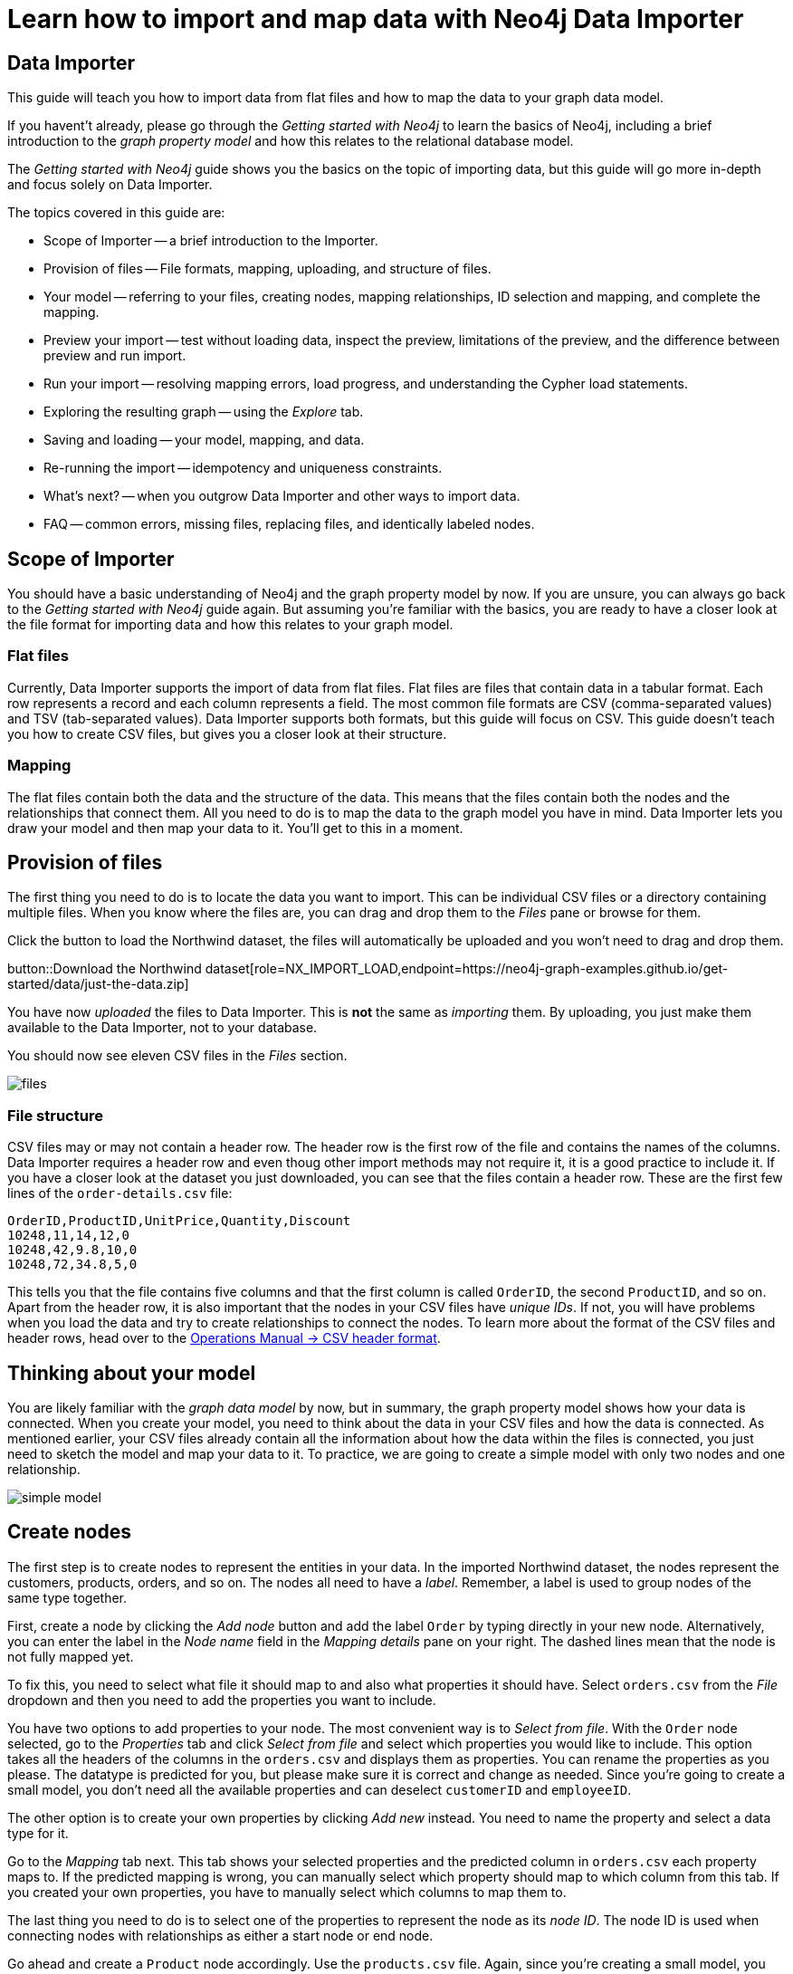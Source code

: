 = Learn how to import and map data with Neo4j Data Importer

== Data Importer

This guide will teach you how to import data from flat files and how to map the data to your graph data model.

If you havent't already, please go through the _Getting started with Neo4j_ to learn the basics of Neo4j, including a brief introduction to the _graph property model_ and how this relates to the relational database model.

The _Getting started with Neo4j_ guide shows you the basics on the topic of importing data, but this guide will go more in-depth and focus solely on Data Importer. 

The topics covered in this guide are:

* Scope of Importer -- a brief introduction to the Importer.
* Provision of files -- File formats, mapping, uploading, and structure of files.
* Your model -- referring to your files, creating nodes, mapping relationships, ID selection and mapping, and complete the mapping.
* Preview your import -- test without loading data, inspect the preview, limitations of the preview, and the difference between preview and run import.
* Run your import -- resolving mapping errors, load progress, and understanding the Cypher load statements.
* Exploring the resulting graph -- using the _Explore_ tab.
* Saving and loading -- your model, mapping, and data.
* Re-running the import -- idempotency and uniqueness constraints.
* What's next? -- when you outgrow Data Importer and other ways to import data.
* FAQ -- common errors, missing files, replacing files, and identically labeled nodes.

== Scope of Importer

You should have a basic understanding of Neo4j and the graph property model by now.
If you are unsure, you can always go back to the _Getting started with Neo4j_ guide again.
But assuming you're familiar with the basics, you are ready to have a closer look at the file format for importing data and how this relates to your graph model.

=== Flat files

Currently, Data Importer supports the import of data from flat files.
Flat files are files that contain data in a tabular format.
Each row represents a record and each column represents a field.
The most common file formats are CSV (comma-separated values) and TSV (tab-separated values).
Data Importer supports both formats, but this guide will focus on CSV.
This guide doesn't teach you how to create CSV files, but gives you a closer look at their structure.

=== Mapping

The flat files contain both the data and the structure of the data.
This means that the files contain both the nodes and the relationships that connect them.
All you need to do is to map the data to the graph model you have in mind.
Data Importer lets you draw your model and then map your data to it.
You'll get to this in a moment.

== Provision of files

The first thing you need to do is to locate the data you want to import.
This can be individual CSV files or a directory containing multiple files.
When you know where the files are, you can drag and drop them to the _Files_ pane or browse for them.

Click the button to load the Northwind dataset, the files will automatically be uploaded and you won't need to drag and drop them.

button::Download the Northwind dataset[role=NX_IMPORT_LOAD,endpoint=https://neo4j-graph-examples.github.io/get-started/data/just-the-data.zip]

You have now _uploaded_ the files to Data Importer.
This is *not* the same as _importing_ them. 
By uploading, you just make them available to the Data Importer, not to your database.

You should now see eleven CSV files in the _Files_ section.

image::files.png[]

=== File structure

CSV files may or may not contain a header row.
The header row is the first row of the file and contains the names of the columns.
Data Importer requires a header row and even thoug other import methods may not require it, it is a good practice to include it.
If you have a closer look at the dataset you just downloaded, you can see that the files contain a header row.
These are the first few lines of the `order-details.csv` file:

----
OrderID,ProductID,UnitPrice,Quantity,Discount
10248,11,14,12,0
10248,42,9.8,10,0
10248,72,34.8,5,0
----

This tells you that the file contains five columns and that the first column is called `OrderID`, the second `ProductID`, and so on.
Apart from the header row, it is also important that the nodes in your CSV files have _unique IDs_.
If not, you will have problems when you load the data and try to create relationships to connect the nodes.
To learn more about the format of the CSV files and header rows, head over to the https://neo4j.com/docs/operations-manual/current/tools/neo4j-admin/neo4j-admin-import/#import-tool-header-format[Operations Manual -> CSV header format].


== Thinking about your model

You are likely familiar with the _graph data model_ by now, but in summary, the graph property model shows how your data is connected.
When you create your model, you need to think about the data in your CSV files and how the data is connected.
As mentioned earlier, your CSV files already contain all the information about how the data within the files is connected, you just need to sketch the model and map your data to it.
To practice, we are going to create a simple model with only two nodes and one relationship.

image::simple-model.png[]

== Create nodes

The first step is to create nodes to represent the entities in your data.
In the imported Northwind dataset, the nodes represent the customers, products, orders, and so on.
The nodes all need to have a _label_.
Remember, a label is used to group nodes of the same type together.

First, create a node by clicking the _Add node_ button and add the label `Order` by typing directly in your new node.
Alternatively, you can enter the label in the _Node name_ field in the _Mapping details_ pane on your right.
The dashed lines mean that the node is not fully mapped yet.

To fix this, you need to select what file it should map to and also what properties it should have.
Select `orders.csv` from the _File_ dropdown and then you need to add the properties you want to include.

You have two options to add properties to your node.
The most convenient way is to _Select from file_.
With the `Order` node selected, go to the _Properties_ tab and click _Select from file_ and select which properties you would like to include.
This option takes all the headers of the columns in the `orders.csv` and displays them as properties.
You can rename the properties as you please.
The datatype is predicted for you, but please make sure it is correct and change as needed.
Since you're going to create a small model, you don't need all the available properties and can deselect `customerID` and `employeeID`.

The other option is to create your own properties by clicking _Add new_ instead. 
You need to name the property and select a data type for it.

Go to the _Mapping_ tab next.
This tab shows your selected properties and the predicted column in `orders.csv` each property maps to.
If the predicted mapping is wrong, you can manually select which property should map to which column from this tab.
If you created your own properties, you have to manually select which columns to map them to.

The last thing you need to do is to select one of the properties to represent the node as its _node ID_.
The node ID is used when connecting nodes with relationships as either a start node or end node.

Go ahead and create a `Product` node accordingly.
Use the `products.csv` file.
Again, since you're creating a small model,  you won't need all the available properties and can deselect `supplierID` and `categoryID`.
Use the `productID` property as ID for the node.


== Create relationships

You have two nodes and now you need to create a relationship to connect them.
Pick your start node, the `Order` node, by clicking on it.
Hover by the edge of the circle and you'll see a `+` sign.
Click and hold it and you'll see another circle.
Drag the new circle on to the `Product` node and just like that, you have created a relationship. 

Just like newly created nodes, the relationship is dashed until you add mapping details.

This is the most important part, where you tell Data Importer how to link the orders to the products in your data.

First, you add the relationship type, which is a descriptive name for the relationship. 
In the model you are creating, an order _contains_ a product, so go ahead and put `CONTAINS` in the _Relationship type_ field.

Next, you need to map the relationship to a file. 
Remember that you selected `orderID` and `productID` as IDs for the nodes you created.
The file you map your relationship to needs to contain these to be able to actually link the two nodes.
Look in the left pane and you'll see that the `order-details.csv` file contains both. 

You need to select from which column of the file that Data Importer should get the ID property.
In your model, the relationship goes _from_ the `Order` node, so select `orderID` for the starting node, and _to_ the `Product` node, so select `productID` for the end node.

As you can see, the file also contains other properties pertaining to the order of a product. 
You don't need to include the `orderID` or the `productID` here, as these are already encoded in the relationship.

=== Graph databases vs. relational databases

If you are new to graph databases but used to relational databases, some things may seem counter-intuitive.
For example, it may be hard to grasp the possibility of mapping both a relationship and a node to the same file.
The UI of Data Importer is designed to prevent you from making the most common mistakes expected from users with a background in SQL.


== Convenience features

Data Importer wants to make things easy for you and does things automatically so you don't have to.
For example, once you have selected a file to map a node to, Data Importer automatically assigns a property as the ID.

In a simiilar fashion, the data types for your properties are also automatically selected for you.
Data Importer scans a sample of property values from each column and based on that determines what data type the property is.

If you selected your properties from file, the mapping is done for your as well.
If you created your own properties, you have to map manually.

But this doesn't mean that you can't change any of the things Data Importer have done for your convenience.
You can always select different properties, change labels and types, as well as data types.

== Ready to import?

Any dashed lines in your model means that the mapping is not complete.
If the mapping is not complete, you will not be able to run the import.

The following items **must be** mapped on a **node**:

* Label
* File
* A minimum of one property
* ID (the ID is populated automatically)

The following items **must be** mapped on a **relationship**:

* Type
* File
* ID file columns (for both _From_ and _To_ nodes)

If you have done all your mapping and are satisfied with your model, you can _preview_ your graph before running the import.

== Preview your graph

When you're satisfied with your model and mapping, you can preview a sample of your data before running the actual import.

Click the _Preview_ button to see a sample of your data visualized.

image::preview.png[]

Even though the preview only scans the first few rows of your files, it is often sufficient to make sure everything connects as expected.
But you should keep in mind that it is only a preview and only a sample of your data.
The actual graph may look different once the full import is complete.

You want to have your mapping completely done before previewing, but if you have missed something, you are still able to do a preview, but the incomplete elements will not be rendered.
In other words, any dashed element in your model will not show up in the preview.

As mentioned before, if any element in your model is dashed, you will **not** be able to run the import.

== Running an import

You have drawn your data model, mapped every single element, and checked the preview to make sure things connect the way you intended.
That means you are ready to run the actual import.

Click _Run import_ to import the files specified in your model. 
The simple model you have created in this example only maps to three of the eleven available files.
The files not specified in your model are **not** imported, but they remain in the _Files_ section on your left.

If any mapping is incomplete, Data Importer will tell you that your model has errors and add a red exclamations mark next to the incomplete element in the model.
When you select an incomplete element, the mapping pane also highlights the missing details.

Once you've addressed the errors, go ahead and run the import again.
You should see a popup window showing the successful results.

image::import_results.png[]

The _Import results_ summarizes what was included in the import. 
You can compare to your CSV files to verify that everything was imported.

== Cypher statements

You can also see the Cypher commands used to create the elements in your model.
Let's have a look at _Order_ nodes.
Click _Show Cypher_ on _Order_.
The key statement:

.Key statement
[source,cypher]
----
CREATE CONSTRAINT `imp_uniq_Order_orderID` IF NOT EXISTS
FOR (n: `Order`)
REQUIRE (n.`orderID`) IS UNIQUE;
----

This ensures that the `orderID` is unique which is important since this is what is used later to create the relationship between the _Order_ nodes and the _Product nodes.

The load statement creates all the different nodes sets all your selected properties.
Both key and load statements look similar to this for the _Product_ nodes.

But let's have a look at the Cypher statement to create the relationships:

.Load statement
[source,cypher]
----
UNWIND $relRecords AS relRecord
MATCH (source: `Order` { `orderID`: toInteger(trim(relRecord.`orderID`)) })
MATCH (target: `Product` { `productID`: toInteger(trim(relRecord.`productID`)) })
MERGE (source)-[r: `CONTAINS`]->(target);
SET r.`unitPrice` = toFloat(trim(relRecord.`unitPrice`))
SET r.`quantity` = toInteger(trim(relRecord.`quantity`))
SET r.`discount` = toFloat(trim(relRecord.`discount`));
----

From this you can see how a relationship is created _from_ a source node _to_ a target node and how each created relationship is of the type `CONTAINS`.
You can also see the the properties added to each relationship.

== Explore the graph

With the data imported it's time to explore.
Go ahead and navigate to the _Explore_ tab or click the button below:

button::Explore[role=NX_TAB_NAV,tab=explore]

The _Explore_ tab allows you to visualize and interact with your data with minimal use of Cypher.
To start out, let's have a quick look at a sample of your data.

Click the button to load an example graph:

button::Example-graph[role=NX_EXPLORE_SEARCH,search='show me a graph']

How much more do we want to cover here?

== Saving and loading

You have created a simple model and mapped it data.
Often, the datamodel is a bit more complicated than this example model.
Regardless of complexity, you may want to come back to your model at some point.
Data Importer lets you _download_ your model, with or without the data you've mapped to it.

image:save-load.png[]

When you choose to download your model, with or without data, you are essentially saving it.
The model doesn't have to be mapped for you to download.

If you have a downloaded model, you can open it from this same menu, again with or without data.

The data is stored as CSV-files and the model as a json-file, which makes it easy to share.




































